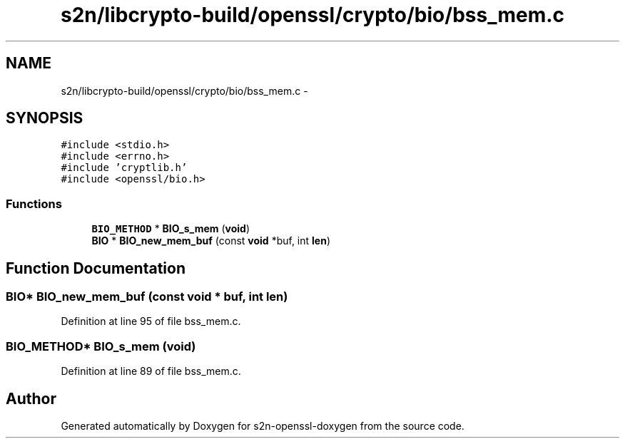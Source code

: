 .TH "s2n/libcrypto-build/openssl/crypto/bio/bss_mem.c" 3 "Thu Jun 30 2016" "s2n-openssl-doxygen" \" -*- nroff -*-
.ad l
.nh
.SH NAME
s2n/libcrypto-build/openssl/crypto/bio/bss_mem.c \- 
.SH SYNOPSIS
.br
.PP
\fC#include <stdio\&.h>\fP
.br
\fC#include <errno\&.h>\fP
.br
\fC#include 'cryptlib\&.h'\fP
.br
\fC#include <openssl/bio\&.h>\fP
.br

.SS "Functions"

.in +1c
.ti -1c
.RI "\fBBIO_METHOD\fP * \fBBIO_s_mem\fP (\fBvoid\fP)"
.br
.ti -1c
.RI "\fBBIO\fP * \fBBIO_new_mem_buf\fP (const \fBvoid\fP *buf, int \fBlen\fP)"
.br
.in -1c
.SH "Function Documentation"
.PP 
.SS "\fBBIO\fP* BIO_new_mem_buf (const \fBvoid\fP * buf, int len)"

.PP
Definition at line 95 of file bss_mem\&.c\&.
.SS "\fBBIO_METHOD\fP* BIO_s_mem (\fBvoid\fP)"

.PP
Definition at line 89 of file bss_mem\&.c\&.
.SH "Author"
.PP 
Generated automatically by Doxygen for s2n-openssl-doxygen from the source code\&.
